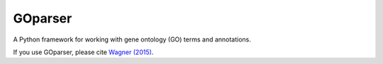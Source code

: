 GOparser
========

A Python framework for working with gene ontology (GO) terms and annotations.

If you use GOparser, please cite `Wagner (2015) <http://dx.doi.org/10.1101/018705>`_.
